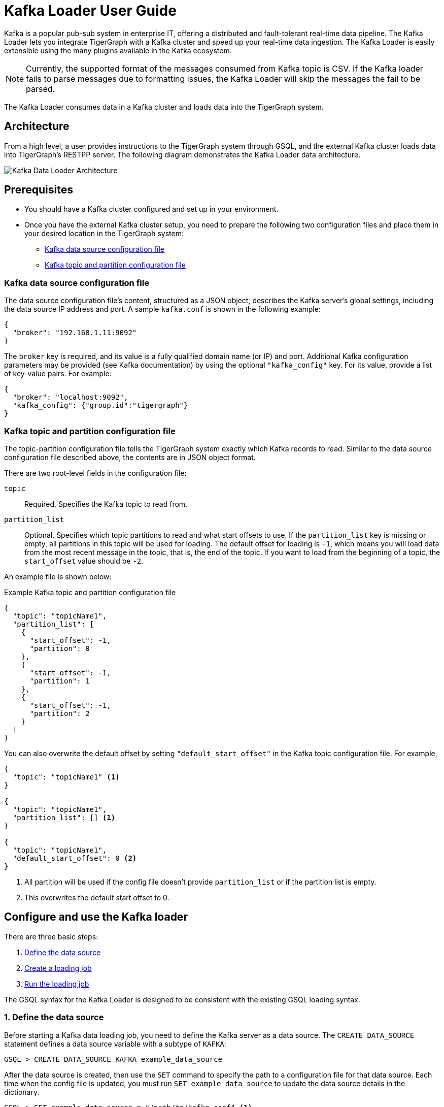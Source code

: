 = Kafka Loader User Guide
:description: This guide walks you through how to use the Kafka Loader to load data from an external Kafka cluster into your TigerGraph instance.
:page-aliases: data-loading:kafka-loader-user-guide.adoc

Kafka is a popular pub-sub system in enterprise IT, offering a distributed and fault-tolerant real-time data pipeline.
The Kafka Loader lets you integrate TigerGraph with a Kafka cluster and speed up your real-time data ingestion.
The Kafka Loader is easily extensible using the many plugins available in the Kafka ecosystem.


[NOTE]
====
Currently, the supported format of the messages consumed from Kafka topic is CSV. 
If the Kafka loader fails to parse messages due to formatting issues, the Kafka Loader will skip the messages the fail to be parsed. 
====

The Kafka Loader consumes data in a Kafka cluster and loads data into the TigerGraph system.

== Architecture

From a high level, a user provides instructions to the TigerGraph system through GSQL, and the external Kafka cluster loads data into TigerGraph's RESTPP server. The following diagram demonstrates the Kafka Loader data architecture.

image::kafka-loading-architecture.png[Kafka Data Loader Architecture]

== Prerequisites

* You should have a Kafka cluster configured and set up in your environment.

* Once you have the external Kafka cluster setup, you need to prepare the following two configuration files and place them in your desired location in the TigerGraph system:
** <<_kafka_data_source_configuration_file>>
** <<_kafka_topic_and_partition_configuration_file>>

[#_kafka_data_source_configuration_file]
=== Kafka data source configuration file

The data source configuration file's content, structured as a JSON object, describes the Kafka server's global settings, including the data source IP address and port.
A sample `kafka.conf` is shown in the following example:

[source,javascript]
----
{
  "broker": "192.168.1.11:9092"
}
----

The `broker` key is required, and its value is a fully qualified domain name (or IP) and port.
Additional Kafka configuration parameters may be provided (see Kafka documentation) by using the optional `"kafka_config"` key.
For its value, provide a list of key-value pairs.
For example:

[source,javascript]
----
{
  "broker": "localhost:9092",
  "kafka_config": {"group.id":"tigergraph"}
}
----

[#_kafka_topic_and_partition_configuration_file]
=== Kafka topic and partition configuration file

The topic-partition configuration file tells the TigerGraph system exactly which Kafka records to read.
Similar to the data source configuration file described above, the contents are in JSON object format.

There are two root-level fields in the configuration file:

`topic`:: Required.
Specifies the Kafka topic to read from.
`partition_list`:: Optional.
Specifies which topic partitions to read and what start offsets to use.
If the `partition_list` key is missing or empty, all partitions in this topic will be used for loading.
The default offset for loading is `-1`, which means you will load data from the most recent message in the topic, that is, the end of the topic.
If you want to load from the beginning of a topic, the `start_offset` value should be `-2`.

An example file is shown below:

.Example Kafka topic and partition configuration file
[source,javascript]
----
{
  "topic": "topicName1",
  "partition_list": [
    {
      "start_offset": -1,
      "partition": 0
    },
    {
      "start_offset": -1,
      "partition": 1
    },
    {
      "start_offset": -1,
      "partition": 2
    }
  ]
}
----

You can also overwrite the default offset by setting `"default_start_offset"` in the Kafka topic configuration file.
For example,

[source,javascript]
----
{
  "topic": "topicName1" <1>
}

{
  "topic": "topicName1",
  "partition_list": [] <1>
}

{
  "topic": "topicName1",
  "default_start_offset": 0 <2>
}
----
<1> All partition will be used if the config file doesn't provide `partition_list` or if the partition list is empty.
<2> This overwrites the default start offset to 0.

== Configure and use the Kafka loader

There are three basic steps:

. link:#_1_define_the_data_source[Define the data source]
. link:#_2_create_a_loading_job[Create a loading job]
. link:#_3_run_the_loading_job[Run the loading job]

The GSQL syntax for the Kafka Loader is designed to be consistent with the existing GSQL loading syntax.

[#_1_define_the_data_source]
=== 1. Define the data source

Before starting a Kafka data loading job, you need to define the Kafka server as a data source.
The `CREATE DATA_SOURCE` statement defines a data source variable with a subtype of `KAFKA`:

[source,gsql]
----
GSQL > CREATE DATA_SOURCE KAFKA example_data_source
----

After the data source is created, then use the `SET` command to specify the path to a configuration file for that data source.
Each time when the config file is updated, you must run `SET example_data_source` to update the data source details in the dictionary.

[source,gsql]
----
GSQL > SET example_data_source = "/path/to/kafka.conf" <1>
----
<1> If you have a TigerGraph cluster, the configuration file must be on machine m1, where the GSQL server and GSQL client both reside,  and it must be in JSON format.
If the configuration file uses a relative path, the path should be relative to the GSQL client working directory.

For simplicity, you can merge the `CREATE DATA_SOURCE` and `SET` statements:

[source.wrap,gsql]
----
GSQL > CREATE DATA_SOURCE KAFKA data_source_name = "/path/to/kafka.conf"
----

To further simplify, instead of specifying the Kafka data source config file path, you can also directly provide the Kafka data source configuration as a string argument, as shown below:

[.wrap,gsql]
----
GSQL > CREATE DATA_SOURCE KAFKA data_source_name = "{\"broker\":\"broker.full.domain.name:9092\"}"
----

[TIP]
====
The above simplified statement is useful for using Kafka Data Loader in TigerGraph Cloud.
In TigerGraph Cloud (tgcloud.io), you can use GSQL web shell to define and create Kafka data sources, without creating the Kafka data source configuration file in filesystem.
====


[#_2_create_a_loading_job]
=== 2. Create a loading job

The Kafka Loader uses the same basic xref:gsql-ref:ddl-and-loading:creating-a-loading-job.adoc[`CREATE LOADING JOB`] syntax used for standard GSQL loading jobs.
A `DEFINE FILENAME` statement should be used to assign a loader `FILENAME` variable to a Kafka data source name and the path to its config file.

In addition, the filename can be specified in the `RUN LOADING JOB` statement with the `USING` clause.
The filename value set by a `RUN` statement overrides the value set in the `CREATE LOADING JOB`.

NOTE: If you are loading JSON data, the data needs to be in the https://jsonlines.org/[JSON lines] format instead of regular JSON.

==== Syntax
In the syntax, `$DATA_SOURCE_NAME` is the Kafka data source name, and the path points to a configuration file with topic and partition information of the Kafka server.
The Kafka configuration file must be in JSON format.

[source,ebnf]
----
DEFINE FILENAME filevar "=" [filepath_string | data_source_string];
data_source_string = $DATA_SOURCE_NAME":"<path_to_configfile>
----

Example: Load a Kafka data source `k1`, where the path to the topic-partition configuration file is `"~/topic_partition_conf.json"`:

[source,gsql]
----
DEFINE FILENAME f1 = "$k1:~/topic_partition_conf.json";
----

Instead of specifying the config file path, you can also provide the topic-partition configuration as a string argument, as shown below:

[source,text]
----
DEFINE FILENAME f1 = "$k1:~/topic_partition_config.json";
DEFINE FILENAME f1 = "$k1:{\"topic\":\"zzz\",\"default_start_offset\":2,\"partition_list\":[]}";
----

[#_3_run_the_loading_job]
=== 3. Run the loading job

The Kafka Loader uses the same xref:gsql-ref:ddl-and-loading:running-a-loading-job.adoc[`RUN LOADING JOB`] statement that is used for GSQL loading from files.
Each filename variable can be assigned a string `<data_source_name>:<topic_partition_configuration_filepath>`, which will override the value defined in the loading job.

In the example below, the config files for f3 and f4 are being set by the `RUN command`, whereas f1 is using the config which was specified in the `CREATE LOADING JOB` statement.

[source,gsql]
----
RUN LOADING JOB job1 USING f1, f3="$k1:~/topic_part3_config.json", f4="$k1:~/topic_part4_config.json", EOF="true";
----

[CAUTION]
====
A `RUN LOADING JOB` command may only use one type of data source.

For example, you may not mix both Kafka data sources and regular file data sources in one loading job.
====

All filename variables in one loading job statement must refer to the same `DATA_SOURCE` variable.

There are two modes for the Kafka Loader: streaming mode and EOF mode. The default mode is streaming mode.
In streaming mode, loading will never stop until the job is aborted. In EOF mode,  loading will stop after consuming the current Kafka message.

To set EOF mode, an optional parameter is added to the `RUN LOADING JOB` syntax:

[source,ebnf]
----
RUN LOADING JOB [-noprint] [-dryrun] [-n [i],j] jobname
   [ USING filevar [="filepath_string"][, filevar [="filepath_string"]]*
   [, CONCURRENCY="cnum"][,BATCH_SIZE="bnum"]][, EOF="true"]
----

To learn about each option and parameter of the `RUN LOADING JOB` command, see xref:gsql-ref:ddl-and-loading:running-a-loading-job.adoc#_options[Loading job options].

== Manage data sources

A data source can be either global or local:

* A global data source can only be created by a user with `WRITE_DATASOURCE` privilege on the global scope, who can grant it to any graph.
* A local data source belongs to a graph and cannot be accessed by other graphs.

The following are examples of permitted `DATA_SOURCE` operations.

* Users with the `WRITE_DATASOURCE` privilege on the global scope may create a global level data source without assigning it to a particular graph:

[source,gsql]
----
GSQL > CREATE DATA_SOURCE KAFKA k1 = "/path/to/config"
----

* Users with the `WRITE_DATASOURCE` privilege on the global scope may grant/revoke a data source to/from one or more graphs:

[source,gsql]
----
GSQL > GRANT DATA_SOURCE k1 TO GRAPH graph1, graph2
GSQL > REVOKE DATA_SOURCE k1 FROM GRAPH graph1, graph2
----

* Users with the `WRITE_DATASOURCE` privilege for a particular graph user may create a local data source for that graph:

[source,gsql]
----
GSQL > CREATE DATA_SOURCE KAFKA k1 = "/path/to/config" FOR GRAPH test_graph
----

[NOTE]
====
In the above statement, the local data_source k1 is only accessible to graph test_graph. A superuser cannot grant it to another graph.
====

=== DROP DATA_SOURCE

A data source variable can be dropped by a user who has sufficient privileges.
A global data source can only be dropped by a users with global `WRITE_DATASOURCE` privilege.
Users with `WRITE_DATASOURCE` privilege for one graph can drop data sources on that graph.
The syntax for the `DROP DATA_SOURCE` command is as follows:

[source,gsql]
----
GSQL > DROP DATA_SOURCE <source1>[<source2>...] | * | ALL
----

Below are several examples of Kafka data source `CREATE` and `DROP` commands.

[source,gsql]
----
GSQL > CREATE DATA_SOURCE KAFKA k1 = "/home/tigergraph/kafka.conf"
GSQL > CREATE DATA_SOURCE KAFKA k2 = "/home/tigergraph/kafka2.conf"

GSQL > DROP DATA_SOURCE k1, k2
GSQL > DROP DATA_SOURCE *
GSQL > DROP DATA_SOURCE ALL
----

=== SHOW DATA_SOURCE

The `SHOW DATA_SOURCE` command will display a summary of all existing data sources for which the user has privilege:

[source.wrap,gsql]
----
GSQL > SHOW DATA_SOURCE *

// The sample output
Data Source:
  - KAFKA k1 ("127.0.0.1:9092")
The global data source will be shown in global scope. The graph scope will only show the data source it has access to.
----

== Manage loading jobs

Kafka Loader loading jobs are managed the same way as regular loading jobs. The three key commands are

* `SHOW LOADING STATUS`
* `ABORT LOADING JOB`
* `RESUME LOADING JOB`

For example, the syntax for the `SHOW LOADING STATUS` command is as follows:

[source,gsql]
----
SHOW LOADING STATUS job_id|ALL
----

To refer to a specific job instance, using the job_id which is provided when `RUN LOADING JOB` is executed. For each loading job, the above command reports the following information :

* Current loaded offset for each partition
* Average loading speed
* Loaded size
* Duration

See https://docs.tigergraph.com/dev/gsql-ref/ddl-and-loading/running-a-loading-job#inspecting-and-managing-loading-jobs[Inspecting and Managing Loading Jobs] for more details.

== Kafka loader example

Here is an example code for loading data through Kafka Loader:

[source.wrap,gsql]
----
USE GRAPH test_graph
DROP JOB load_person
DROP DATA_SOURCE k1

// Create data_source kafka k1 = "kafka_config.json" for graph test_graph
CREATE DATA_SOURCE KAFKA k1 FOR GRAPH test_graph
SET k1 = "kafka_config.json"

// Define the loading jobs
CREATE LOADING JOB load_person FOR GRAPH test_graph {
  DEFINE FILENAME f1 = "$k1:topic_partition_config.json";
  LOAD f1
      TO VERTEX Person VALUES ($2, $0, $1),
      TO EDGE Person2Comp VALUES ($0, $1, $2)
      USING SEPARATOR=",";
}

// Load the data
RUN LOADING JOB load_person
----
